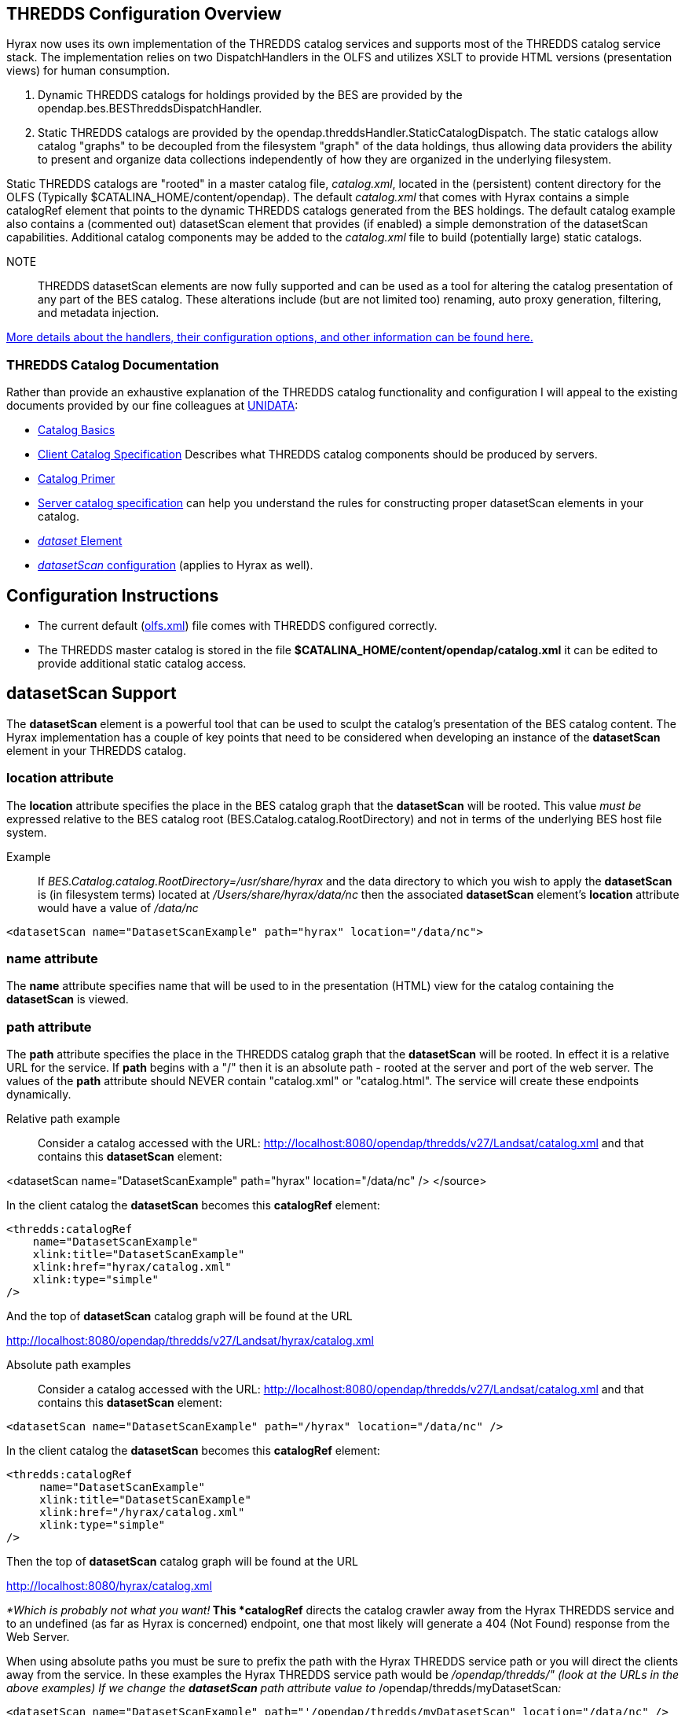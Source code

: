 //= Hyrax - THREDDS Configuration - OPeNDAP Documentation
//:Leonard Porrello <lporrel@gmail.com>:
//{docdate}
//:numbered:
//:toc:
 
== THREDDS Configuration Overview

Hyrax now uses its own implementation of the THREDDS catalog services
and supports most of the THREDDS catalog service stack. The
implementation relies on two DispatchHandlers in the OLFS and utilizes
XSLT to provide HTML versions (presentation views) for human
consumption.

. Dynamic THREDDS catalogs for holdings provided by the BES are
provided by the opendap.bes.BESThreddsDispatchHandler.
. Static THREDDS catalogs are provided by the
opendap.threddsHandler.StaticCatalogDispatch. The static catalogs allow
catalog "graphs" to be decoupled from the filesystem "graph" of the data
holdings, thus allowing data providers the ability to present and
organize data collections independently of how they are organized in the
underlying filesystem.

Static THREDDS catalogs are "rooted" in a master catalog file,
__catalog.xml__, located in the (persistent) content directory for the
OLFS (Typically $CATALINA_HOME/content/opendap). The default
_catalog.xml_ that comes with Hyrax contains a simple catalogRef element
that points to the dynamic THREDDS catalogs generated from the BES
holdings. The default catalog example also contains a (commented out)
datasetScan element that provides (if enabled) a simple demonstration of
the datasetScan capabilities. Additional catalog components may be added
to the _catalog.xml_ file to build (potentially large) static catalogs.

NOTE:: THREDDS datasetScan elements are now fully supported and can be used
as a tool for altering the catalog presentation of any part of the BES
catalog. These alterations include (but are not limited too) renaming,
auto proxy generation, filtering, and metadata injection.

link:../index.php/THREDDS_using_XSLT[More details about the handlers,
their configuration options, and other information can be found here.]

=== THREDDS Catalog Documentation

Rather than provide an exhaustive explanation of the THREDDS catalog
functionality and configuration I will appeal to the existing documents
provided by our fine colleagues at
http://www.unidata.ucar.edu/projects/THREDDS/[UNIDATA]:

* http://www.unidata.ucar.edu/projects/THREDDS/tech/TDS.html#Catalogs[Catalog
Basics]
* http://www.unidata.ucar.edu/projects/THREDDS/tech/catalog/InvCatalogSpec.html[Client
Catalog Specification] Describes what THREDDS catalog components should
be produced by servers.
* http://www.unidata.ucar.edu/software/thredds/current/tds/tutorial/CatalogPrimer.html[Catalog
Primer]
* http://www.unidata.ucar.edu/software/thredds/v4.6/tds/catalog/InvCatalogServerSpec.html#datasetScan_Element[Server
catalog specification] can help you understand the rules for
constructing proper datasetScan elements in your catalog.
* http://www.unidata.ucar.edu/projects/THREDDS/tech/catalog/InvCatalogSpec.html#dataset[_dataset_
Element]
* http://www.unidata.ucar.edu/software/thredds/v4.6/tds/reference/DatasetScan.html[_datasetScan_
configuration] (applies to Hyrax as well).

== Configuration Instructions

* The current default
(link:../index.php/Hyrax_-_OLFS_Configuration#olfs.xml_Configuration_File[olfs.xml])
file comes with THREDDS configured correctly.
* The THREDDS master catalog is stored in the file
*$CATALINA_HOME/content/opendap/catalog.xml* it can be edited to provide
additional static catalog access.

== datasetScan Support

The *datasetScan* element is a powerful tool that can be used to sculpt
the catalog's presentation of the BES catalog content. The Hyrax
implementation has a couple of key points that need to be considered
when developing an instance of the *datasetScan* element in your THREDDS
catalog.

=== location attribute

The *location* attribute specifies the place in the BES catalog graph
that the *datasetScan* will be rooted. This value _must be_ expressed
relative to the BES catalog root (BES.Catalog.catalog.RootDirectory) and
not in terms of the underlying BES host file system.

Example ::
  If _BES.Catalog.catalog.RootDirectory=/usr/share/hyrax_ and the data
  directory to which you wish to apply the *datasetScan* is (in
  filesystem terms) located at _/Users/share/hyrax/data/nc_ then the
  associated *datasetScan* element's *location* attribute would have a
  value of _/data/nc_

------------------------------------------------------------------------
<datasetScan name="DatasetScanExample" path="hyrax" location="/data/nc">
------------------------------------------------------------------------

=== name attribute

The *name* attribute specifies name that will be used to in the
presentation (HTML) view for the catalog containing the *datasetScan* is
viewed.

=== path attribute

The *path* attribute specifies the place in the THREDDS catalog graph
that the *datasetScan* will be rooted. In effect it is a relative URL
for the service. If *path* begins with a "/" then it is an absolute path
- rooted at the server and port of the web server. The values of the
*path* attribute should NEVER contain "catalog.xml" or "catalog.html".
The service will create these endpoints dynamically.

 Relative path example ::
  Consider a catalog accessed with the URL:
  http://localhost:8080/opendap/thredds/v27/Landsat/catalog.xml and that
  contains this *datasetScan* element:

<datasetScan name="DatasetScanExample" path="hyrax" location="/data/nc"
/> </source>

In the client catalog the *datasetScan* becomes this *catalogRef*
element:

------------------------------------
<thredds:catalogRef
    name="DatasetScanExample"
    xlink:title="DatasetScanExample"
    xlink:href="hyrax/catalog.xml"
    xlink:type="simple"
/>
------------------------------------

And the top of *datasetScan* catalog graph will be found at the URL

http://localhost:8080/opendap/thredds/v27/Landsat/hyrax/catalog.xml

 Absolute path examples ::
  Consider a catalog accessed with the URL:
  http://localhost:8080/opendap/thredds/v27/Landsat/catalog.xml and that
  contains this *datasetScan* element:

---------------------------------------------------------------------------
<datasetScan name="DatasetScanExample" path="/hyrax" location="/data/nc" />
---------------------------------------------------------------------------

In the client catalog the *datasetScan* becomes this *catalogRef*
element:

-------------------------------------
<thredds:catalogRef
     name="DatasetScanExample"
     xlink:title="DatasetScanExample"
     xlink:href="/hyrax/catalog.xml"
     xlink:type="simple"
/>
-------------------------------------

Then the top of *datasetScan* catalog graph will be found at the URL

http://localhost:8080/hyrax/catalog.xml

_*Which is probably not what you want!*_ This *catalogRef* directs the
catalog crawler away from the Hyrax THREDDS service and to an undefined
(as far as Hyrax is concerned) endpoint, one that most likely will
generate a 404 (Not Found) response from the Web Server.

When using absolute paths you must be sure to prefix the path with the
Hyrax THREDDS service path or you will direct the clients away from the
service. In these examples the Hyrax THREDDS service path would be
_/opendap/thredds/" (look at the URLs in the above examples) If we
change the *datasetScan* path attribute value to_
/opendap/thredds/myDatasetScan__:__

----------------------------------------------------------------------------------------------------
<datasetScan name="DatasetScanExample" path="'/opendap/thredds/myDatasetScan" location="/data/nc" />
----------------------------------------------------------------------------------------------------

In the client catalog the *datasetScan* becomes this *catalogRef*
element:

-----------------------------------------------------------
<thredds:catalogRef
    name="DatasetScanExample"
    xlink:title="DatasetScanExample"
    xlink:href="/opendap/thredds/myDatasetScan/catalog.xml"
    xlink:type="simple"
/>
-----------------------------------------------------------

Now the top of *datasetScan* catalog graph will be found at the URL

http://localhost:8080/opendap/thredds/myDatasetScan/catalog.xml

which keeps the URL referencing the Hyrax THREDDS service and not some
other part of the web service stack.

=== useHyraxServices attribute

The Hyrax version of the *datasetScan* element employs the extra
attribute **useHyraxServices**. This allows the *datasetScan* to
automatically generate Hyrax data services definitions and access links
for datasets in the catalog. The *datasetScan* can be used to augment
the list of services (when *useHyraxServices* is set to true) or it can
be used to completely replace the Hyrax service stack (when
*useHyraxServices* is set to false).

* If no services are referenced in the *datasetScan* and
*useHyraxServices* is set to true, then Hyrax will provide catalogs with
service definitions and access elements for all the datasets that the
BES identifies as data.
* If no services are referenced in the *datasetScan* and
*useHyraxServices* is set to false, then the catalogs generated by the
*datasetScan* will have __no service definitions or access elements__.

By default *useHyraxServices* is set to true.

=== Functions

http://www.unidata.ucar.edu/software/thredds/v4.6/tds/reference/DatasetScan.html[DatasetScan
allows you to apply the following functions to the names of the datasets
in the datasetScan catalog graph.]

===== Filter

A datasetScan element can specify which files and directories it will
include with a filter element (also
http://www.unidata.ucar.edu/software/thredds/v4.6/tds/catalog/InvCatalogServerSpec.html[see
THREDDS server catalog spec] for details). The filter element allows
users to specify which datasets are to be included in the generated
catalogs. A filter element can contain any number of include and exclude
elements. Each include or exclude element may contain either a wildcard
or a regExp attribute. If the given wildcard pattern or regular
expression matches a dataset name, that dataset is included or excluded
as specified. By default, includes and excludes apply only to atomic
datasets (regular files). You can specify that they apply to atomic
and/or collection datasets (directories) by using the atomic and
collection attributes.

--------------------------------------------------------
<filter>
    <exclude wildcard="*not_currently_supported" />
    <include regExp="/data/h5/dir2" collection="true" />
</filter>
--------------------------------------------------------

===== Sort

Datasets at each collection level are listed in ascending order by name.
With a sort element you can specify that they are to be sorted in
reverse order:

--------------------------------------------
<sort>
    <lexigraphicByName increasing="false" />
</sort>
--------------------------------------------

==== Namer

If no namer element is specified, all datasets are named with the
corresponding BES catalog dataset name. By adding a namer element, you
can specify more human readable dataset names.

-------------------------------------------------------------------
<namer>
    <regExpOnName regExp="/data/he/dir1" replaceString="AVHRR" />
    <regExpOnName regExp="(.*)\.h5" replaceString="$1.hdf5" />
    <regExpOnName regExp="(.*)\.he5" replaceString="$1.hdf5_eos" />
    <regExpOnName regExp="(.*)\.nc" replaceString="$1.netcdf" />
</namer>
-------------------------------------------------------------------

===== addTimeCoverage

A datasetScan element may contain an addTimeCoverage element. The
addTimeCoverage element indicates that a timeCoverage metadata element
should be added to each dataset in the collection and describes how to
determine the time coverage for each dataset in the collection.

----------------------------------------------------------------------------------
<addTimeCoverage 
    datasetNameMatchPattern="([0-9]{4})([0-9]{2})([0-9]{2})([0-9]{2})_gfs_211.nc$"
    startTimeSubstitutionPattern="$1-$2-$3T$4:00:00"
    duration="60 hours"
/>
----------------------------------------------------------------------------------

for the dataset named **2005071812_gfs_211.nc**, results in the
following timeCoverage element:

--------------------------------------
 <timeCoverage>
    <start>2005-07-18T12:00:00</start>
    <duration>60 hours</duration>
  </timeCoverage>
--------------------------------------

===== addProxies

For real-time data you may want to have a special link that points to
the "latest" data in the collection. Here, latest is simply means the
last filename in a list sorted by name, so its only the latest if the
time stamp is in the filename and the name sorts correctly by time.

---------------------------------------------------------------------
<addProxies>
    <simpleLatest name="simpleLatest" />
    <latestComplete name="latestComplete" lastModifiedLimit="60.0" />
</addProxies>
---------------------------------------------------------------------